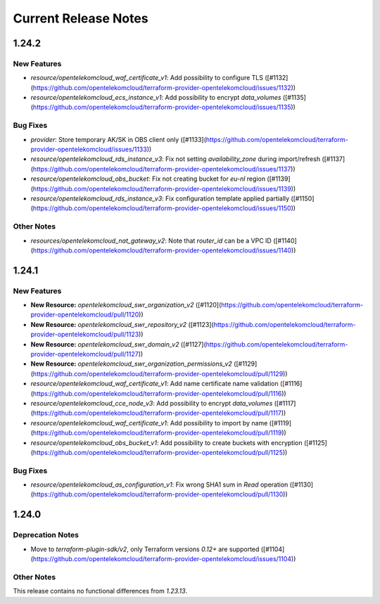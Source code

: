 =====================
Current Release Notes
=====================

.. release-notes::

1.24.2
------

New Features
============

* `resource/opentelekomcloud_waf_certificate_v1`: Add possibility to configure TLS ([#1132](https://github.com/opentelekomcloud/terraform-provider-opentelekomcloud/issues/1132))
* `resource/opentelekomcloud_ecs_instance_v1`: Add possibility to encrypt `data_volumes` ([#1135](https://github.com/opentelekomcloud/terraform-provider-opentelekomcloud/issues/1135))

Bug Fixes
=========

* `provider`: Store temporary AK/SK in OBS client only ([#1133](https://github.com/opentelekomcloud/terraform-provider-opentelekomcloud/issues/1133))
* `resource/opentelekomcloud_rds_instance_v3`: Fix not setting `availability_zone` during import/refresh ([#1137](https://github.com/opentelekomcloud/terraform-provider-opentelekomcloud/issues/1137))
* `resource/opentelekomcloud_obs_bucket`: Fix not creating bucket for `eu-nl` region ([#1139](https://github.com/opentelekomcloud/terraform-provider-opentelekomcloud/issues/1139))
* `resource/opentelekomcloud_rds_instance_v3`: Fix configuration template applied partially ([#1150](https://github.com/opentelekomcloud/terraform-provider-opentelekomcloud/issues/1150))

Other Notes
===========

* `resources/opentelekomcloud_nat_gateway_v2`: Note that `router_id` can be a VPC ID ([#1140](https://github.com/opentelekomcloud/terraform-provider-opentelekomcloud/issues/1140))

1.24.1
------

New Features
============

* **New Resource:** `opentelekomcloud_swr_organization_v2` ([#1120](https://github.com/opentelekomcloud/terraform-provider-opentelekomcloud/pull/1120))
* **New Resource:** `opentelekomcloud_swr_repository_v2` ([#1123](https://github.com/opentelekomcloud/terraform-provider-opentelekomcloud/pull/1123))
* **New Resource:** `opentelekomcloud_swr_domain_v2` ([#1127](https://github.com/opentelekomcloud/terraform-provider-opentelekomcloud/pull/1127))
* **New Resource:** `opentelekomcloud_swr_organization_permissions_v2` ([#1129](https://github.com/opentelekomcloud/terraform-provider-opentelekomcloud/pull/1129))
* `resource/opentelekomcloud_waf_certificate_v1`: Add name certificate name validation ([#1116](https://github.com/opentelekomcloud/terraform-provider-opentelekomcloud/pull/1116))
* `resource/opentelekomcloud_cce_node_v3`: Add possibility to encrypt `data_volumes` ([#1117](https://github.com/opentelekomcloud/terraform-provider-opentelekomcloud/pull/1117))
* `resource/opentelekomcloud_waf_certificate_v1`: Add possibility to import by name ([#1119](https://github.com/opentelekomcloud/terraform-provider-opentelekomcloud/pull/1119))
* `resource/opentelekomcloud_obs_bucket_v1`: Add possibility to create buckets with encryption ([#1125](https://github.com/opentelekomcloud/terraform-provider-opentelekomcloud/pull/1125))

Bug Fixes
=========

* `resource/opentelekomcloud_as_configuration_v1`: Fix wrong SHA1 sum in `Read` operation ([#1130](https://github.com/opentelekomcloud/terraform-provider-opentelekomcloud/pull/1130))

1.24.0
------

Deprecation Notes
=================

* Move to `terraform-plugin-sdk/v2`, only Terraform versions `0.12+` are supported ([#1104](https://github.com/opentelekomcloud/terraform-provider-opentelekomcloud/issues/1104))

Other Notes
===========

This release contains no functional differences from `1.23.13`.

